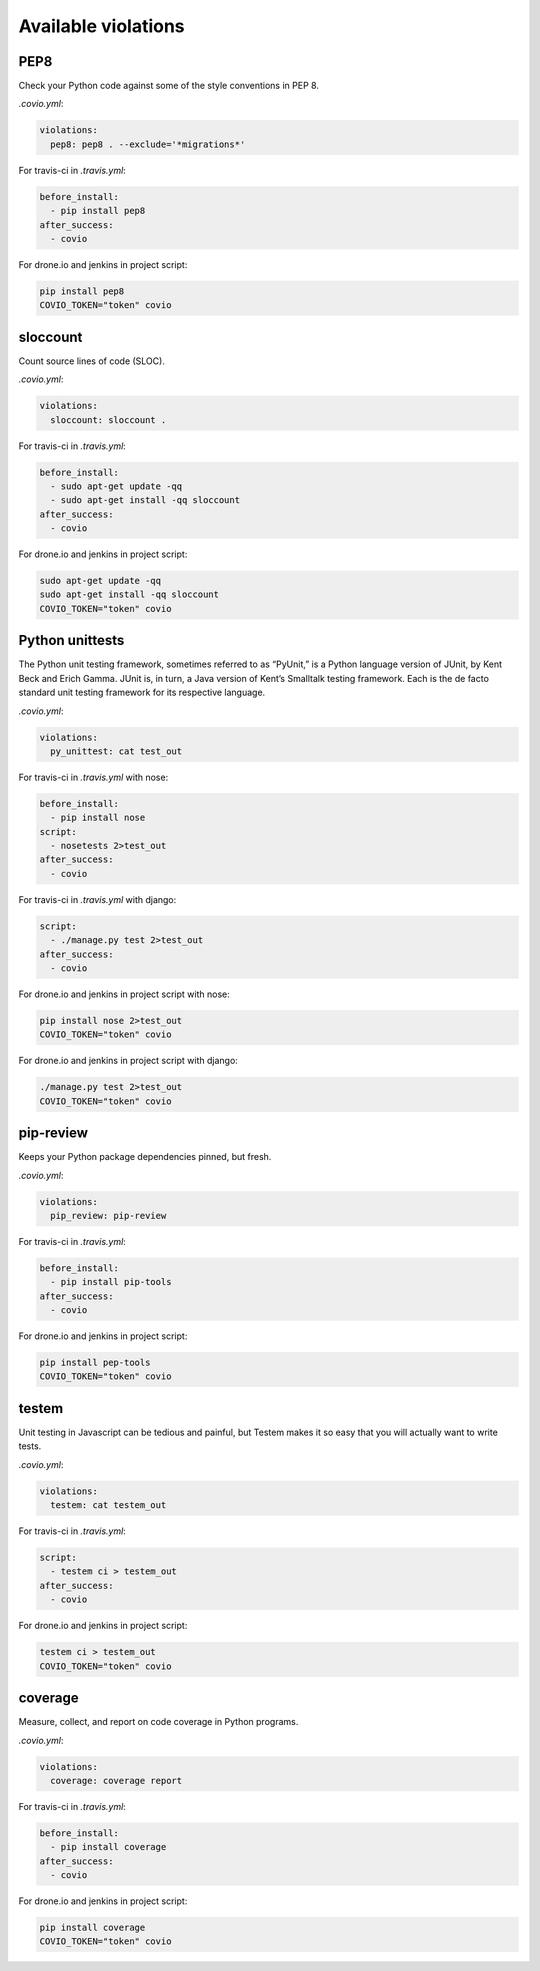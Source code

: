 ***************
Available violations
***************

PEP8
=====

Check your Python code against some of the style conventions in PEP 8.

`.covio.yml`:

.. code-block:: yaml

    violations:
      pep8: pep8 . --exclude='*migrations*'

For travis-ci in `.travis.yml`:

.. code-block:: yaml

    before_install:
      - pip install pep8
    after_success:
      - covio

For drone.io and jenkins in project script:

.. code-block:: bash

    pip install pep8
    COVIO_TOKEN="token" covio

sloccount
=========

Count source lines of code (SLOC).

`.covio.yml`:

.. code-block:: yaml

    violations:
      sloccount: sloccount .

For travis-ci in `.travis.yml`:

.. code-block:: yaml

    before_install:
      - sudo apt-get update -qq
      - sudo apt-get install -qq sloccount
    after_success:
      - covio

For drone.io and jenkins in project script:

.. code-block:: bash

    sudo apt-get update -qq
    sudo apt-get install -qq sloccount
    COVIO_TOKEN="token" covio

Python unittests
================

The Python unit testing framework, sometimes referred to as “PyUnit,” is a Python language version of JUnit, by Kent Beck and Erich Gamma. JUnit is, in turn, a Java version of Kent’s Smalltalk testing framework. Each is the de facto standard unit testing framework for its respective language.

`.covio.yml`:

.. code-block:: yaml

    violations:
      py_unittest: cat test_out

For travis-ci in `.travis.yml` with nose:

.. code-block:: yaml

    before_install:
      - pip install nose
    script:
      - nosetests 2>test_out
    after_success:
      - covio

For travis-ci in `.travis.yml` with django:

.. code-block:: yaml

    script:
      - ./manage.py test 2>test_out
    after_success:
      - covio

For drone.io and jenkins in project script with nose:

.. code-block:: bash

    pip install nose 2>test_out
    COVIO_TOKEN="token" covio

For drone.io and jenkins in project script with django:

.. code-block:: bash

    ./manage.py test 2>test_out
    COVIO_TOKEN="token" covio

pip-review
==========

Keeps your Python package dependencies pinned, but fresh.

`.covio.yml`:

.. code-block:: yaml

    violations:
      pip_review: pip-review

For travis-ci in `.travis.yml`:

.. code-block:: yaml

    before_install:
      - pip install pip-tools
    after_success:
      - covio

For drone.io and jenkins in project script:

.. code-block:: bash

    pip install pep-tools
    COVIO_TOKEN="token" covio

testem
======

Unit testing in Javascript can be tedious and painful, but Testem makes it so easy that you will actually want to write tests.

`.covio.yml`:

.. code-block:: yaml

    violations:
      testem: cat testem_out

For travis-ci in `.travis.yml`:

.. code-block:: yaml

    script:
      - testem ci > testem_out
    after_success:
      - covio

For drone.io and jenkins in project script:

.. code-block:: bash

    testem ci > testem_out
    COVIO_TOKEN="token" covio

coverage
==========

Measure, collect, and report on code coverage in Python programs.

`.covio.yml`:

.. code-block:: yaml

    violations:
      coverage: coverage report

For travis-ci in `.travis.yml`:

.. code-block:: yaml

    before_install:
      - pip install coverage
    after_success:
      - covio

For drone.io and jenkins in project script:

.. code-block:: bash

    pip install coverage
    COVIO_TOKEN="token" covio

